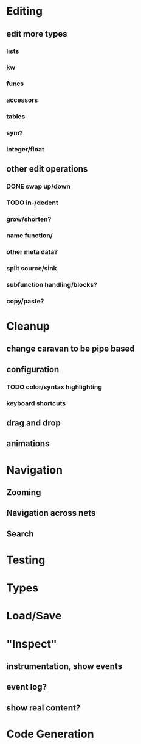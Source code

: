 * Editing

** edit more types
*** lists
*** kw
*** funcs
*** accessors
*** tables
*** sym?
*** integer/float

** other edit operations
*** DONE swap up/down
*** TODO in-/dedent
*** grow/shorten?
*** name function/
*** other meta data?

*** split source/sink
*** subfunction handling/blocks?
*** copy/paste?

* Cleanup
** change caravan to be pipe based
** configuration
*** TODO color/syntax highlighting
*** keyboard shortcuts
** drag and drop
** animations

* Navigation
** Zooming
** Navigation across nets
** Search

* Testing
* Types
* Load/Save

* "Inspect"

** instrumentation, show events
** event log?
** show real content?

* Code Generation
